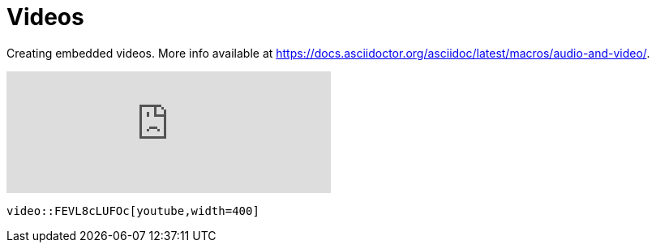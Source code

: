 = Videos
:description: Creating embedded videos.

{description} More info available at https://docs.asciidoctor.org/asciidoc/latest/macros/audio-and-video/.

[.two-column]
====
video::FEVL8cLUFOc[youtube,width=400]


```asciidoc
video::FEVL8cLUFOc[youtube,width=400]
```
====